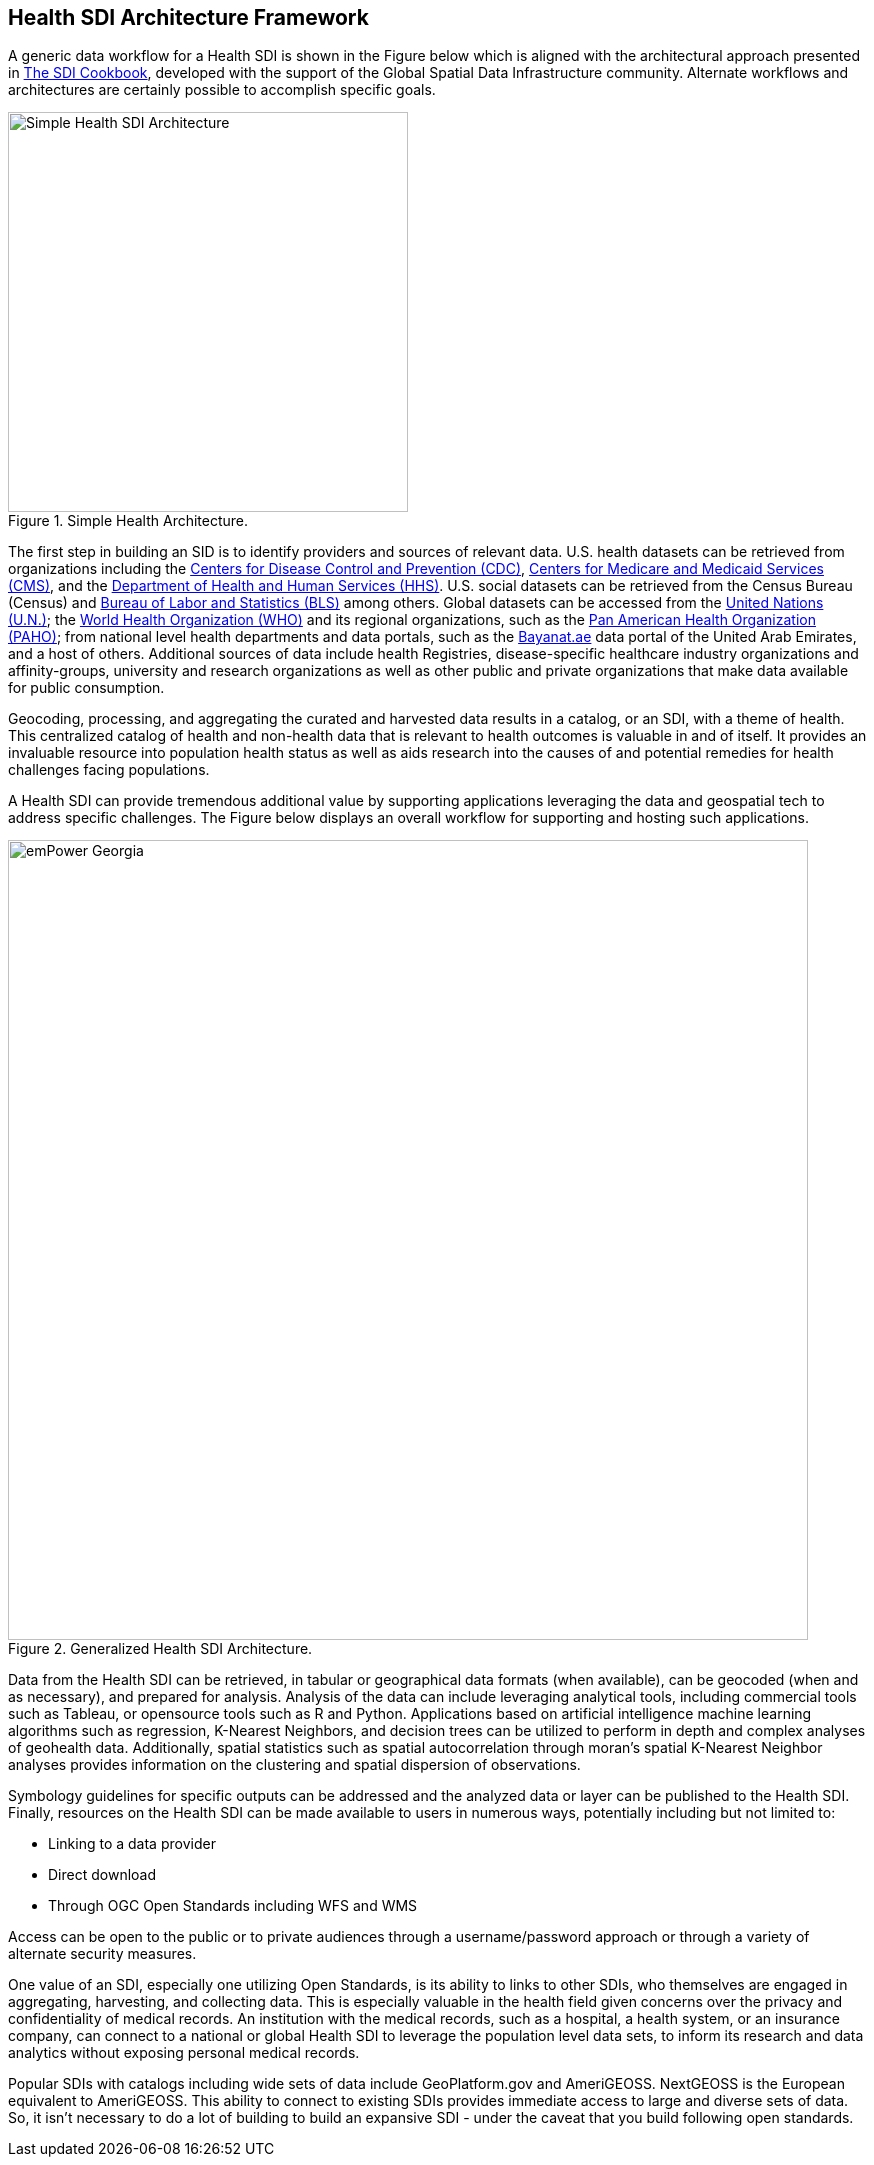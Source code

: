 == Health SDI Architecture Framework

A generic data workflow for a Health SDI is shown in the Figure below which is aligned with the architectural approach presented in http://gsdiassociation.org/images/publications/cookbooks/SDI_Cookbook_from_Wiki_2012_update.pdf[The SDI Cookbook], developed with the support of the Global Spatial Data Infrastructure community. Alternate workflows and architectures are certainly possible to accomplish specific goals. 

.Simple Health Architecture.
image::images/Simple Health SDI Architecture.png[width=400]

The first step in building an SID is to identify providers and sources of relevant data. U.S. health datasets can be retrieved from organizations including the http://cdc.gov/[Centers for Disease Control and Prevention (CDC)], http://cms.gov/[Centers for Medicare and Medicaid Services (CMS)], and the http://hhs.gov/[Department of Health and Human Services (HHS)].  U.S. social datasets can be retrieved from the Census Bureau (Census) and http://bls.gov/[Bureau of Labor and Statistics (BLS)] among others.  Global datasets can be accessed from the https://www.un.org/en/[United Nations (U.N.)]; the https://www.who.int/[World Health Organization (WHO)] and its regional organizations, such as the https://www.paho.org/hq/index.php?lang=en[Pan American Health Organization (PAHO)]; from national level health departments and data portals, such as the https://bayanat.ae/en[Bayanat.ae] data portal of the United Arab Emirates, and a host of others. Additional sources of data include health Registries, disease-specific healthcare industry organizations and affinity-groups, university and research organizations as well as other public and private organizations that make data available for public consumption.

Geocoding, processing, and aggregating the curated and harvested data results in a catalog, or an SDI, with a theme of health. This centralized catalog of health and non-health data that is relevant to health outcomes is valuable in and of itself. It provides an invaluable resource into population health status as well as aids research into the causes of and potential remedies for health challenges facing populations. 

A Health SDI can provide tremendous additional value by supporting applications leveraging the data and geospatial tech to address specific challenges. The Figure below displays an overall workflow for supporting and hosting such applications.  

.Generalized Health SDI Architecture.
image::images/emPower Georgia.png[width=800]


Data from the Health SDI can be retrieved, in tabular or geographical data formats (when available), can be geocoded (when and as necessary), and prepared for analysis. Analysis of the data can include leveraging analytical tools, including commercial tools such as Tableau, or opensource tools such as R and Python. Applications based on artificial intelligence machine learning algorithms such as regression, K-Nearest Neighbors, and decision trees can be utilized to perform in depth and complex analyses of geohealth data. Additionally, spatial statistics such as spatial autocorrelation through moran's spatial K-Nearest Neighbor analyses provides information on the clustering and spatial dispersion of observations.

Symbology guidelines for specific outputs can be addressed and the analyzed data or layer can be published to the Health SDI. Finally, resources on the Health SDI can be made available to users in numerous ways, potentially including but not limited to: 

*	Linking to a data provider
*	Direct download
*	Through OGC Open Standards including WFS and WMS 

Access can be open to the public or to private audiences through a username/password approach or through a variety of alternate security measures.

One value of an SDI, especially one utilizing Open Standards, is its ability to links to other SDIs, who themselves are engaged in aggregating, harvesting, and collecting data. This is especially valuable in the health field given concerns over the privacy and confidentiality of medical records. An institution with the medical records, such as a hospital, a health system, or an insurance company, can connect to a national or global Health SDI to leverage the population level data sets, to inform its research and data analytics without exposing personal medical records. 

Popular SDIs with catalogs including wide sets of data include GeoPlatform.gov and AmeriGEOSS. NextGEOSS is the European equivalent to AmeriGEOSS. This ability to connect to existing SDIs provides immediate access to large and diverse sets of data.  So, it isn’t necessary to do a lot of building to build an expansive SDI - under the caveat that you build following open standards.
